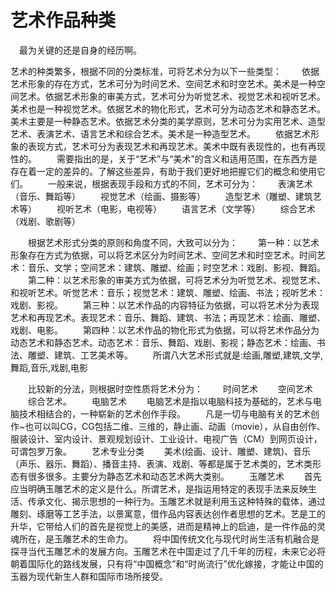* 艺术作品种类
　最为关键的还是自身的经历啊。

艺术的种类繁多，根据不同的分类标准，可将艺术分为以下一些类型：
　　依据艺术形象的存在方式，艺术可分为时间艺术、空间艺术和时空艺术。美术是一种空间艺术。依据艺术形象的审美方式，艺术可分为听觉艺术、视觉艺术和视听艺术。美术也是一种视觉艺术。依据艺术的物化形式，艺术可分为动态艺术和静态艺术。美术主要是一种静态艺术。依据艺术分类的美学原则，艺术可分为实用艺术、造型艺术、表演艺术、语言艺术和综合艺术。美术是一种造型艺术。
　　依据艺术形象的表现方式，艺术可分为表现艺术和再现艺术。美术中既有表现性的，也有再现性的。
　　需要指出的是，关于“艺术”与“美术”的含义和适用范围，在东西方是存在着一定的差异的。了解这些差异，有助于我们更好地把握它们的概念和使用它们。
　　一般来说，根据表现手段和方式的不同，艺术可分为：
　　表演艺术（音乐、舞蹈等）
　　视觉艺术（绘画、摄影等）
　　造型艺术（雕塑、建筑艺术等）
　　视听艺术（电影，电视等）
　　语言艺术（文学等）
　　综合艺术（戏剧、歌剧等）

　　根据艺术形式分类的原则和角度不同，大致可以分为：
　　第一种：以艺术形象存在方式为依据，可以将艺术区分为时间艺术、空间艺术和时空艺术。时间艺术：音乐、文学；空间艺术：建筑、雕塑、绘画；时空艺术：戏剧、影视、舞蹈。
　　第二种：以艺术形象的审美方式为依据，可将艺术分为听觉艺术、视觉艺术、和视听艺术。听觉艺术：音乐；视觉艺术：建筑、雕塑、绘画、书法；视听艺术：戏剧、影视。
　　第三种：以艺术作品的内容特征为依据，可以将艺术分为表现艺术和再现艺术。表现艺术：音乐、舞蹈、建筑、书法；再现艺术：绘画、雕塑、戏剧、电影。
　　第四种：以艺术作品的物化形式为依据，可以将艺术作品分为动态艺术和静态艺术。动态艺术：音乐、舞蹈、戏剧、影视；静态艺术：绘画、书法、雕塑、建筑、工艺美术等。
　　所谓八大艺术形式就是:绘画,雕塑,建筑,文学,舞蹈,音乐,戏剧,电影

　　比较新的分法，则根据时空性质将艺术分为：
　　时间艺术
　　空间艺术
　　综合艺术。
　　电脑艺术
　　电脑艺术是指以电脑科技为基础的，艺术与电脑技术相结合的，一种崭新的艺术创作手段。 　　凡是一切与电脑有关的艺术创作~也可以叫CG，CG包括二维、三维的，静止画、动画（movie），从自由创作、服装设计、室内设计、景观规划设计、工业设计、电视广告（CM）到网页设计，可谓包罗万象。
　　艺术专业分类
　　美术(绘画、设计、雕塑、建筑)、音乐（声乐、器乐、舞蹈）、播音主持、表演、戏剧、等都是属于艺术类的，艺术类形态有很多很多。主要分为静态艺术和动态艺术两大类别。
　　玉雕艺术
　　首先应当明确玉雕艺术的定义是什么。所谓艺术，是指运用特定的表现手法来反映生活、传承文化、揭示思想的一种行为。玉雕艺术就是利用玉这种特殊的载体，通过雕刻、琢磨等工艺手法，以景寓意，借作品内容表达创作者思想的艺术。艺是工的升华，它带给人们的首先是视觉上的美感，进而是精神上的启迪，是一件作品的灵魂所在，是玉雕艺术的生命力。
　　将中国传统文化与现代时尚生活有机融合是探寻当代玉雕艺术的发展方向。玉雕艺术在中国走过了几千年的历程，未来它必将朝着国际化的路线发展，只有将“中国概念”和“时尚流行”优化嫁接，才能让中国的玉器为现代新生人群和国际市场所接受。
